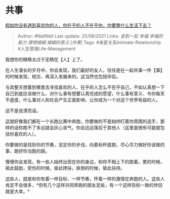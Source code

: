 * 共事
  :PROPERTIES:
  :CUSTOM_ID: 共事
  :END:

[[https://www.zhihu.com/question/313241934/answer/619389760][假如你没有遇到喜欢你的人，你在乎的人不在乎你，你要靠什么生活下去？]]

#+BEGIN_QUOTE
  Author: #NellNell Last update: /25/08/2021/ Links: [[走到一起]]
  [[幸福]] [[幸福的能力]] [[理想婚姻]] [[婚姻的意义]] [[[共事][共事]]]
  Tags: #亲密关系Intimate-Relationship #人生管理Life-Management
#+END_QUOTE

我想你的眼睛太过于定睛在【人】上了。

在人生漫长的岁月中，你会发现，我们最好的友人，往往是在一起共事一件【事】的时候发现、结交、再深入发展来的。这当然也包括伴侣。

与其整天想着到哪里去寻找喜欢的人、在乎的人怎么不在乎自己，不如认真想一下自己到底应该做什么、对什么事有想要认真完成的愿望，什么事有意义、令你每天不虚度，什么事对人和社会产生正面影响、让你成为一个对这个世界有益的人。

这不是说漂亮话。

这就好像我们都在一个长跑比赛中奔跑，你要做的不是始终盯着你周围的选手，那样的话你跑不了多远就会灰心丧气，你会远远落后于其他人（这里面很有可能就包括你喜欢的人）。

你要做的是找到你的节奏，坚定你的步伐，向着标杆直跑，尽心尽力做好你该做的事，跑好你当跑的路。

慢慢你会发现，有一些人始终出现在你的身边，和你不相上下的跑着。累的时候，彼此鼓励，受伤的时候，彼此搀扶，跌倒的时候，彼此扶持。

这些人，就是和你有着一样目标、一样节奏，怀着一样的激情在奔跑的人。这些人肯定不会很多，*但有几个这样共同奔跑的朋友足矣，有一个这样目标一致的伴侣就是大幸。*
